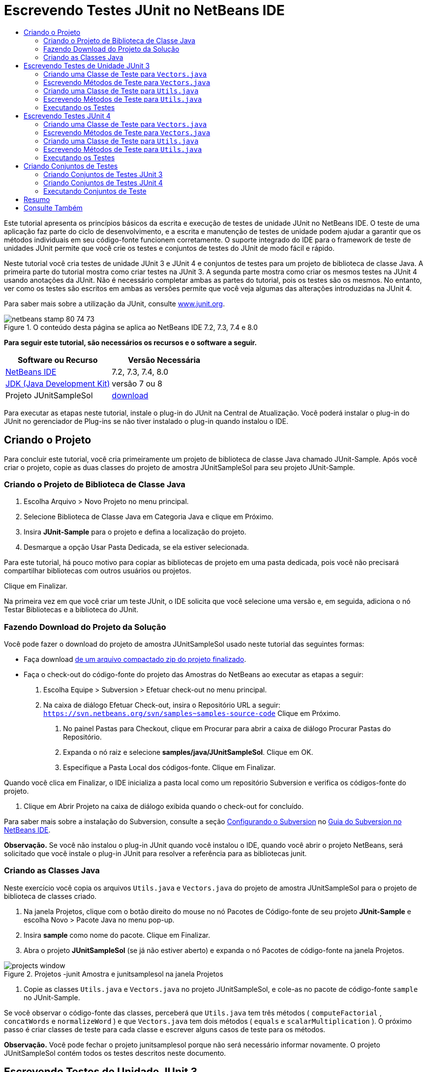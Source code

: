 // 
//     Licensed to the Apache Software Foundation (ASF) under one
//     or more contributor license agreements.  See the NOTICE file
//     distributed with this work for additional information
//     regarding copyright ownership.  The ASF licenses this file
//     to you under the Apache License, Version 2.0 (the
//     "License"); you may not use this file except in compliance
//     with the License.  You may obtain a copy of the License at
// 
//       http://www.apache.org/licenses/LICENSE-2.0
// 
//     Unless required by applicable law or agreed to in writing,
//     software distributed under the License is distributed on an
//     "AS IS" BASIS, WITHOUT WARRANTIES OR CONDITIONS OF ANY
//     KIND, either express or implied.  See the License for the
//     specific language governing permissions and limitations
//     under the License.
//

= Escrevendo Testes JUnit no NetBeans IDE
:jbake-type: tutorial
:jbake-tags: tutorials 
:markup-in-source: verbatim,quotes,macros
:jbake-status: published
:icons: font
:syntax: true
:source-highlighter: pygments
:toc: left
:toc-title:
:description: Escrevendo Testes JUnit no NetBeans IDE - Apache NetBeans
:keywords: Apache NetBeans, Tutorials, Escrevendo Testes JUnit no NetBeans IDE

Este tutorial apresenta os princípios básicos da escrita e execução de testes de unidade JUnit no NetBeans IDE. O teste de uma aplicação faz parte do ciclo de desenvolvimento, e a escrita e manutenção de testes de unidade podem ajudar a garantir que os métodos individuais em seu código-fonte funcionem corretamente. O suporte integrado do IDE para o framework de teste de unidades JUnit permite que você crie os testes e conjuntos de testes do JUnit de modo fácil e rápido.

Neste tutorial você cria testes de unidade JUnit 3 e JUnit 4 e conjuntos de testes para um projeto de biblioteca de classe Java. A primeira parte do tutorial mostra como criar testes na JUnit 3. A segunda parte mostra como criar os mesmos testes na JUnit 4 usando anotações da JUnit. Não é necessário completar ambas as partes do tutorial, pois os testes são os mesmos. No entanto, ver como os testes são escritos em ambas as versões permite que você veja algumas das alterações introduzidas na JUnit 4.

Para saber mais sobre a utilização da JUnit, consulte link:http://www.junit.org[+www.junit.org+].


image::images/netbeans-stamp-80-74-73.png[title="O conteúdo desta página se aplica ao NetBeans IDE 7.2, 7.3, 7.4 e 8.0"]


*Para seguir este tutorial, são necessários os recursos e o software a seguir.*

|===
|Software ou Recurso |Versão Necessária 

|link:https://netbeans.org/downloads/index.html[+NetBeans IDE+] |7.2, 7.3, 7.4, 8.0 

|link:http://www.oracle.com/technetwork/java/javase/downloads/index.html[+JDK (Java Development Kit)+] |versão 7 ou 8 

|Projeto JUnitSampleSol |link:https://netbeans.org/projects/samples/downloads/download/Samples/Java/JUnitSampleSol.zip[+download+] 
|===

Para executar as etapas neste tutorial, instale o plug-in do JUnit na Central de Atualização. Você poderá instalar o plug-in do JUnit no gerenciador de Plug-ins se não tiver instalado o plug-in quando instalou o IDE.


== Criando o Projeto

Para concluir este tutorial, você cria primeiramente um projeto de biblioteca de classe Java chamado JUnit-Sample. Após você criar o projeto, copie as duas classes do projeto de amostra JUnitSampleSol para seu projeto JUnit-Sample.


=== Criando o Projeto de Biblioteca de Classe Java

1. Escolha Arquivo > Novo Projeto no menu principal.
2. Selecione Biblioteca de Classe Java em Categoria Java e clique em Próximo.
3. Insira *JUnit-Sample* para o projeto e defina a localização do projeto.
4. Desmarque a opção Usar Pasta Dedicada, se ela estiver selecionada.

Para este tutorial, há pouco motivo para copiar as bibliotecas de projeto em uma pasta dedicada, pois você não precisará compartilhar bibliotecas com outros usuários ou projetos.

Clique em Finalizar.

Na primeira vez em que você criar um teste JUnit, o IDE solicita que você selecione uma versão e, em seguida, adiciona o nó Testar Bibliotecas e a biblioteca do JUnit.


=== Fazendo Download do Projeto da Solução

Você pode fazer o download do projeto de amostra JUnitSampleSol usado neste tutorial das seguintes formas:

* Faça download link:https://netbeans.org/projects/samples/downloads/download/Samples/Java/JUnitSampleSol.zip[+de um arquivo compactado zip do projeto finalizado+].
* Faça o check-out do código-fonte do projeto das Amostras do NetBeans ao executar as etapas a seguir:
1. Escolha Equipe > Subversion > Efetuar check-out no menu principal.
2. Na caixa de diálogo Efetuar Check-out, insira o Repositório URL a seguir:
 ``https://svn.netbeans.org/svn/samples~samples-source-code`` 
Clique em Próximo.


. No painel Pastas para Checkout, clique em Procurar para abrir a caixa de diálogo Procurar Pastas do Repositório.


. Expanda o nó raiz e selecione *samples/java/JUnitSampleSol*. Clique em OK.


. Especifique a Pasta Local dos códigos-fonte. Clique em Finalizar.

Quando você clica em Finalizar, o IDE inicializa a pasta local como um repositório Subversion e verifica os códigos-fonte do projeto.



. Clique em Abrir Projeto na caixa de diálogo exibida quando o check-out for concluído.

Para saber mais sobre a instalação do Subversion, consulte a seção link:../ide/subversion.html#settingUp[+Configurando o Subversion+] no link:../ide/subversion.html[+Guia do Subversion no NetBeans IDE+].

*Observação.* Se você não instalou o plug-in JUnit quando você instalou o IDE, quando você abrir o projeto NetBeans, será solicitado que você instale o plug-in JUnit para resolver a referência para as bibliotecas junit.


=== Criando as Classes Java

Neste exercício você copia os arquivos  ``Utils.java``  e  ``Vectors.java``  do projeto de amostra JUnitSampleSol para o projeto de biblioteca de classes criado.

1. Na janela Projetos, clique com o botão direito do mouse no nó Pacotes de Código-fonte de seu projeto *JUnit-Sample* e escolha Novo > Pacote Java no menu pop-up.
2. Insira *sample* como nome do pacote. Clique em Finalizar.
3. Abra o projeto *JUnitSampleSol* (se já não estiver aberto) e expanda o nó Pacotes de código-fonte na janela Projetos.

image::images/projects-window.png[title="Projetos -junit Amostra e junitsamplesol na janela Projetos"]


. Copie as classes  ``Utils.java``  e  ``Vectors.java``  no projeto JUnitSampleSol, e cole-as no pacote de código-fonte  ``sample``  no JUnit-Sample.

Se você observar o código-fonte das classes, perceberá que  ``Utils.java``  tem três métodos ( ``computeFactorial`` ,  ``concatWords``  e  ``normalizeWord`` ) e que  ``Vectors.java``  tem dois métodos ( ``equals``  e  ``scalarMultiplication`` ). O próximo passo é criar classes de teste para cada classe e escrever alguns casos de teste para os métodos.

*Observação.* Você pode fechar o projeto junitsamplesol porque não será necessário informar novamente. O projeto JUnitSampleSol contém todos os testes descritos neste documento.


== Escrevendo Testes de Unidade JUnit 3

Nesta parte do tutorial você cria testes básicos de unidade JUnit 3 para as classes  ``Vectors.java``  e  ``Utils.java`` . Você usará a IDE para criar classes de teste esqueleto baseadas nas classes de seu projeto. Em seguida, você modificará os métodos de teste gerados e adicionará novos métodos de teste.

O IDE solicita que você escolha uma versão da JUnit na primeira vez em que usar o IDE para criar seus testes no projeto. A versão selecionada se torna a versão da JUnit default e o IDE irá gerar todos os testes e conjuntos de testes subseqüentes para essa versão.


=== Criando uma Classe de Teste para  ``Vectors.java`` 

Neste exercício você criará um esqueleto de teste JUnit para o  ``Vectors.java`` . Você também selecionará JUnit como o framework de teste e JUnit 3 como a versão.

*Observação.* Se você estiver usando o NetBeans IDE 7.1 ou uma versão mais recente, não precisará especificar o framework de teste porque o JUnit é especificado por default. No NetBeans IDE 7.2, você tem a opção de especificar JUnit ou TestNG como o framework de teste.

1. Clique com o botão direito do mouse em  ``Vectors.java``  e selecione Ferramentas > Criar Testes.
2. Modifique o nome da classe de teste *VectorsJUnit3Test* na caixa de diálogo Criar Testes.

Quando você alterar o nome da classe de teste, será exibido uma advertência sobre a alteração do nome. O nome default é baseado no nome da classe que você está testando, com a palavra Teste acrescentada ao nome. Por exemplo, para a classe  ``MyClass.java`` , o nome default da classe de teste é  ``MyClassTest.java`` . Normalmente, é melhor manter o nome default, mas para a finalidade deste tutorial você mudará o nome porque também irá criar testes JUnit 4 no mesmo pacote e os nomes das classes de teste devem ser únicos.



. Selecione JUnit na lista drop-down Framework.


. Desmarque Inicializador de Teste e Finalizador de Teste. Clique em OK.

image::images/junit3-vectors-createtests.png[title="Selecione caixa de diálogo versão JUnit"]


. Selecione JUnit 3.x na caixa de diálogo Versão da JUnit.

image::images/junit3-select-version.png[title="Selecione caixa de diálogo versão JUnit"]

Quando você seleciona a JUnit 3.x, o IDE adiciona a biblioteca JUnit 3 ao projeto.

Quando você clica em Selecionar, o IDE cria a classe de teste  ``VectorsJUnit3Test.java``  no pacote  ``sample``  no nó Pacotes de Teste, na janela Projetos.

image::images/projects-window2.png[title="Estrutura de amostra-junit projeto na janela Projetos"]

Um projeto precisa de um diretório para que os pacotes de teste criem testes. A localização default do diretório de pacotes de teste está no nível raiz do projeto; porém, dependendo do tipo de projeto, você pode especificar uma localização diferente para o diretório na caixa de diálogo Propriedades do projeto.

Se você observar a classe de teste  ``VectorsJUnit3Test.java``  gerada no editor, você poderá notar que o IDE gerou a classe de teste a seguir com os métodos de teste para os métodos  ``equal``  e  ``scalarMultiplication`` .


[source,java,subs="{markup-in-source}"]
----

public class VectorsJUnit3Test extends TestCase {
    /**
     * Test of equal method, of class Vectors.
     */
    public void testEqual() {
        System.out.println("equal");
        int[] a = null;
        int[] b = null;
        boolean expResult = false;
        boolean result = Vectors.equal(a, b);
        assertEquals(expResult, result);
        // TODO review the generated test code and remove the default call to fail.
        fail("The test case is a prototype.");
    }

    /**
     * Test of scalarMultiplication method, of class Vectors.
     */
    public void testScalarMultiplication() {
        System.out.println("scalarMultiplication");
        int[] a = null;
        int[] b = null;
        int expResult = 0;
        int result = Vectors.scalarMultiplication(a, b);
        assertEquals(expResult, result);
        // TODO review the generated test code and remove the default call to fail.
        fail("The test case is a prototype.");
    }
}
----

O corpo do método de cada teste gerado é fornecido somente como um guia e precisa ser modificado para ser um caso de teste real. Você pode desmarcar Corpos de Método Default na caixa de diálogo Criar Testes se não quiser que o código seja gerado por você.

Quando o IDE gera os nomes para os métodos de teste, cada nome de método é prefixado com  ``teste`` , pois a JUnit 3 usa convenções de nomeação e reflexão para identificar testes. Para identificar métodos de teste, cada método deverá seguir a sintaxe  ``test_<NOME>_`` .

*Observação.* Na JUnit 4 não é mais necessário usar essa sintaxe de nomeação de métodos de teste, pois você pode usar anotações para identificar os métodos de teste e a classe de teste não precisa mais estender o  ``TestCase`` .

 


=== Escrevendo Métodos de Teste para  ``Vectors.java`` 

Neste exercício, você modifica os métodos de teste gerados para torná-los testes funcionais e modificar as mensagens de saída default. Você não precisa modificar as mensagens de saída para executar os testes, mas pode querer modificar a saída para ajudar a identificar os resultados exibidos na janela de saída Resultados do teste JUnit.

1. Abra o  ``VectorsJUnit3Test.java``  no editor.
2. Modifique o esqueleto de teste do  ``testScalarMultiplication`` , alterando o valor de  ``println``  e removendo as variáveis geradas. O método de teste agora deve se parecer com o seguinte (as alterações são mostradas em negrito):

[source,java,subs="{markup-in-source}"]
----

public void testScalarMultiplication() {
    System.out.println("** VectorsJUnit3Test: testScalarMultiplication()*");
    assertEquals(expResult, result);
}
----


. Agora adicione algumas asserções para testar o método.

[source,java,subs="{markup-in-source}"]
----

public void testScalarMultiplication() {
    System.out.println("* VectorsJUnit3Test: testScalarMultiplication()");
    *assertEquals(  0, Vectors.scalarMultiplication(new int[] { 0, 0}, new int[] { 0, 0}));
    assertEquals( 39, Vectors.scalarMultiplication(new int[] { 3, 4}, new int[] { 5, 6}));
    assertEquals(-39, Vectors.scalarMultiplication(new int[] {-3, 4}, new int[] { 5,-6}));
    assertEquals(  0, Vectors.scalarMultiplication(new int[] { 5, 9}, new int[] {-9, 5}));
    assertEquals(100, Vectors.scalarMultiplication(new int[] { 6, 8}, new int[] { 6, 8}));*
}
----

Este método de teste usa o método  ``assertEquals``  da JUnit. Para usar a asserção, forneça as variáveis de entrada e o resultado esperado. Para passar no teste, o método de teste deve retornar de modo bem-sucedido todos os resultados esperados com base nas variáveis fornecidas durante a execução do método. Você deve adicionar um número suficiente de asserções para abranger as várias permutações possíveis.



. Modifique o esqueleto de teste para  ``testEqual``  deletando os corpos de método gerados e adicionando a seguinte  ``println`` .

[source,java,subs="{markup-in-source}"]
----

    *System.out.println("* VectorsJUnit3Test: testEqual()");*
----

O método de teste deve ser semelhante a:


[source,java,subs="{markup-in-source}"]
----

public void testEqual() {
    System.out.println("* VectorsJUnit3Test: testEqual()");
}
----


. Modifique o método  ``testEqual``  adicionando as seguintes asserções (exibidas em negrito).

[source,java,subs="{markup-in-source}"]
----

public void testEqual() {
    System.out.println("* VectorsJUnit3Test: testEqual()");
    *assertTrue(Vectors.equal(new int[] {}, new int[] {}));
    assertTrue(Vectors.equal(new int[] {0}, new int[] {0}));
    assertTrue(Vectors.equal(new int[] {0, 0}, new int[] {0, 0}));
    assertTrue(Vectors.equal(new int[] {0, 0, 0}, new int[] {0, 0, 0}));
    assertTrue(Vectors.equal(new int[] {5, 6, 7}, new int[] {5, 6, 7}));

    assertFalse(Vectors.equal(new int[] {}, new int[] {0}));
    assertFalse(Vectors.equal(new int[] {0}, new int[] {0, 0}));
    assertFalse(Vectors.equal(new int[] {0, 0}, new int[] {0, 0, 0}));
    assertFalse(Vectors.equal(new int[] {0, 0, 0}, new int[] {0, 0}));
    assertFalse(Vectors.equal(new int[] {0, 0}, new int[] {0}));
    assertFalse(Vectors.equal(new int[] {0}, new int[] {}));

    assertFalse(Vectors.equal(new int[] {0, 0, 0}, new int[] {0, 0, 1}));
    assertFalse(Vectors.equal(new int[] {0, 0, 0}, new int[] {0, 1, 0}));
    assertFalse(Vectors.equal(new int[] {0, 0, 0}, new int[] {1, 0, 0}));
    assertFalse(Vectors.equal(new int[] {0, 0, 1}, new int[] {0, 0, 3}));*
}
----

O teste usa os métodos  ``assertTrue``  e  ``assertFalse``  da JUnit para testar vários resultados possíveis. Para que o teste deste método seja aprovado, o  ``assertTrue``  deve ser totalmente verdadeiro e  ``assertFalse``  deve ser totalmente falso.



. Salve as alterações.

Compare: <<Exercise_32,Escrevendo Métodos de Teste para  ``Vectors.java``  (JUnit 4)>>

 


=== Criando uma Classe de Teste para  ``Utils.java`` 

Agora você pode criar os esqueletos de teste para  ``Utils.java`` . Quando você criou o teste no exercício anterior, o IDE solicitou a versão da JUnit. Desta vez, você não precisará selecionar uma versão.

1. Clique com o botão direito do mouse em  ``Utils.java``  e escolha Ferramentas > Criar Testes.
2. Selecione JUnit na lista drop-down Framework, se não estiver selecionada.
3. Selecione Inicializador de Teste e Finalizador de Teste na caixa de diálogo, se estiverem desmarcados.
4. Modifique o nome da classe de teste para *UtilsJUnit3Test* na caixa de diálogo Criar Testes. Clique em OK.

Quando você clicar em OK, o IDE criará o arquivo de teste  ``UtilsJUnit3Test.java``  no diretório Pacotes de Teste > Amostras. Você pode ver que, além de criar os esqueletos de teste  ``testComputeFactorial`` ,  ``testConcatWords``  e  ``testNormalizeWord``  para os métodos em  ``Utils.java`` , o IDE também cria o método  ``setUp``  do inicializador de teste e o método  ``tearDown``  do finalizador de teste.

 


=== Escrevendo Métodos de Teste para  ``Utils.java`` 

Neste exercício você adiciona casos de teste que ilustram alguns elementos de teste JUnit comuns. Você também adiciona um  ``println``  aos métodos, pois alguns métodos, por default, não imprimem saída. Adicionando um  ``println``  aos métodos, você pode olhar posteriormente na janela de resultado de teste JUnit para verificar se os métodos foram executados e em qual ordem.


==== Inicializadores e Finalizadores de Testes

Os métodos  ``setUp``  e  ``tearDown``  são usados para inicializar e finalizar condições de teste. Você não precisa dos métodos  ``setUp``  e  ``tearDown``  para testar o  ``Utils.java`` , mas eles estão incluídos aqui para demonstrar como funcionam.

O método  ``setUp``  é um método de inicialização de testes e é executado antes de cada caso de teste na classe de teste. Um método de inicialização de teste não é obrigatório para executar testes, mas se for necessário inicializar algumas variáveis antes de executá-lo, use o método do inicializador de testes.

O método  ``tearDown``  é um método de finalizador de testes e é executado depois de cada caso de teste na classe de teste. Um método de finalizador de teste não é obrigatório para executar testes, mas você pode precisar de um finalizador para limpar quaisquer dados que eram necessários durante a execução dos casos de teste.

1. Faça as alterações a seguir (exibidas em negrito) para adicionar um  ``println``  em cada método.

[source,java,subs="{markup-in-source}"]
----

@Override
protected void setUp() throws Exception {
    super.setUp();
    *System.out.println("* UtilsJUnit3Test: setUp() method");*
}

@Override
protected void tearDown() throws Exception {
    super.tearDown();
    *System.out.println("* UtilsJUnit3Test: tearDown() method");*
}
----

Quando você executa o teste, o texto do  ``println``  de cada método será exibido na janela de saída Resultados de Testes JUnit. Se você não adicionar o  ``println`` , não haverá saída para mostrar que os métodos foram executados.


==== Testando o Uso de uma Asserção Simples

Este caso de teste simples testa o método  ``concatWords`` . Em vez de usar o método de teste gerado  ``testConcatWords`` , você adicionará um novo método de teste chamado  ``testHelloWorld`` , que usa uma única asserção simples para testar se o método concatena as strings corretamente. O  ``assertEquals``  no caso de teste usa a sintaxe  ``assertEquals(_EXPECTED_RESULT, ACTUAL_RESULT_)``  para testar se o resultado esperado é igual ao resultado real. Nesse caso, se a entrada para o método  ``concatWords``  é " ``Hello`` ", " ``, `` ", " ``world`` " e " ``!`` ", o resultado esperado deve ser igual a  ``"Hello, world!"`` .

1. Delete o método de teste gerado  ``testConcatWords``  em  ``UtilsJUnit3Test.java`` .
2. Adicione o método a seguir para testar o método  ``concatWords`` .*public void testHelloWorld() {
    assertEquals("Hello, world!", Utils.concatWords("Hello", ", ", "world", "!"));
}*


. Adicione uma instrução  ``println``  para exibir o texto sobre o teste na janela Resultados de Testes JUnit.

[source,java,subs="{markup-in-source}"]
----

public void testHelloWorld() {
    *System.out.println("* UtilsJUnit3Test: test method 1 - testHelloWorld()");*
    assertEquals("Hello, world!", Utils.concatWords("Hello", ", ", "world", "!"));
----

Compare: <<Exercise_342,Testando Usando uma Asserção Simples (JUnit 4)>>


==== Testando com um Time-out

Esse teste demonstra como verificar se um método está demorando muito tempo para ser concluído. Se o método está demorando muito tempo, o thread de teste é interrompido e o teste falha. Você pode especificar o limite de tempo no teste.

O método de teste chama o método  ``computeFactorial``  em  ``Utils.java`` . Você pode supor que o método  ``computeFactorial``  esteja correto, mas nesse caso você quer testar se o cálculo é concluído dentro de 1000 milissegundos. O thread  ``computeFactorial``  e um thread de teste são iniciados ao mesmo tempo. O thread de teste será interrompido depois de 1000 milissegundos e lançará um  ``TimeoutException``  a menos que o thread  ``computeFactorial``  seja concluído primeiro. Você adicionará uma mensagem de modo que uma mensagem seja exibida se um  ``TimeoutException``  for lançado.

1. Delete o método de teste gerado  ``testComputeFactorial`` .
2. Adicione o método  ``testWithTimeout``  que calcula o fatorial de um número gerado aleatoriamente.*public void testWithTimeout() throws InterruptedException, TimeoutException {
    final int factorialOf = 1 + (int) (30000 * Math.random());
    System.out.println("computing " + factorialOf + '!');

    Thread testThread = new Thread() {
        public void run() {
            System.out.println(factorialOf + "! = " + Utils.computeFactorial(factorialOf));
        }
    };
}*


. Corrija suas importações para importar  ``java.util.concurrent.TimeoutException`` .


. Adicione o código a seguir (exibido em negrito) para que o método interrompa o thread e exiba uma mensagem se o teste levar muito tempo para ser executado.

[source,java,subs="{markup-in-source}"]
----

    Thread testThread = new Thread() {
        public void run() {
            System.out.println(factorialOf + "! = " + Utils.computeFactorial(factorialOf));
        }
    };

    *testThread.start();
    Thread.sleep(1000);
    testThread.interrupt();

    if (testThread.isInterrupted()) {
        throw new TimeoutException("the test took too long to complete");
    }*
}
----

Você pode modificar a linha  ``Thread.sleep``  para alterar o número de milissegundos antes que o time-out seja lançado.



. Adicione a seguinte  ``println``  (exibida em negrito) para imprimir o texto sobre o teste na janela Resultados dos Testes JUnit.

[source,java,subs="{markup-in-source}"]
----

public void testWithTimeout() throws InterruptedException, TimeoutException {
    *System.out.println("* UtilsJUnit3Test: test method 2 - testWithTimeout()");*
    final int factorialOf = 1 + (int) (30000 * Math.random());
    System.out.println("computing " + factorialOf + '!');
            
----

Compare: <<Exercise_343,Testando com um Time-out (JUnit 4)>>


==== Testando a Existência de uma Exceção Esperada

Esse teste demonstra como testar se há uma exceção esperada. O método falhará se não lançar a exceção esperada especificada. Nesse caso, você está testando se o método  ``computeFactorial``  lança um  ``IllegalArgumentException``  caso a variável de entrada seja um número negativo (-5).

1. Adicione o método  ``testExpectedException``  a seguir, que chama o método  ``computeFactorial``  com uma entrada de -5.*public void testExpectedException() {
    try {
        final int factorialOf = -5;
        System.out.println(factorialOf + "! = " + Utils.computeFactorial(factorialOf));
        fail("IllegalArgumentException was expected");
    } catch (IllegalArgumentException ex) {
    }
}*


. Adicione a seguinte  ``println``  (exibida em negrito) para imprimir o texto sobre o teste na janela Resultados dos Testes JUnit.

[source,java,subs="{markup-in-source}"]
----

public void testExpectedException() {
    *System.out.println("* UtilsJUnit3Test: test method 3 - testExpectedException()");*
    try {
----

Compare: <<Exercise_344,Testando se há uma Exceção Esperada (JUnit 4)>>


==== Desativando um Teste

Este teste demonstra como desativar temporariamente um método de teste. Na JUnit 3, se um nome de método não iniciar com  ``test`` , ele não será reconhecido como um método de teste. Nesse caso, você acrescenta o prefixo  ``DISABLED_``  ao nome do método de teste para desativá-lo.

1. Delete o método de teste gerado  ``testNormalizeWord`` .
2. Adicione o método de teste a seguir à classe de teste.*public void testTemporarilyDisabled() throws Exception {
    System.out.println("* UtilsJUnit3Test: test method 4 - checkExpectedException()");
    assertEquals("Malm\u00f6", Utils.normalizeWord("Malmo\u0308"));
}*

O método de teste  ``testTemporarilyDisabled``  será executado se você executar a classe de teste.



. Acrescente o prefixo  ``DISABLED_``  (exibido em negrito) ao nome do método de teste.

[source,java,subs="{markup-in-source}"]
----

public void *DISABLED_*testTemporarilyDisabled() throws Exception {
    System.out.println("* UtilsJUnit3Test: test method 4 - checkExpectedException()");
    assertEquals("Malm\u00f6", Utils.normalizeWord("Malmo\u0308"));
}
----

Compare: <<Exercise_345,Desativando um Teste (JUnit 4)>>

Agora que você escreveu os testes, poderá executar o teste e visualizar a saída do teste na janela Resultados de Testes JUnit.

 


=== Executando os Testes

Quando você executa um teste JUnit, os resultados são exibidos na janela Resultados do Teste do IDE. Você pode executar classes de teste JUnit individuais ou selecionar Executar > Testar _PROJECT_NAME_ no menu principal para executar todos os testes do projeto. Se você escolher Executar > Teste, o IDE executará todas as classes de teste na pasta Pacotes de Teste. Para executar uma classe de teste individual, clique com o botão direito do mouse na classe de teste no nó Pacotes de Teste e selecione Executar Arquivo.

1. Escolha Executar > Definir Projeto Principal no menu principal e selecione o projeto Amostra de JUnit.
2. Selecione Executar > Testar Projeto (JUnit-Sample), a partir do menu principal.
3. Selecione Janela > Ferramentas IDE > Resultados do Teste para abrir a janela Resultados de Teste.

Quando você executar o teste, verá um dos resultados a seguir na janela Resultados de Testes JUnit.

[.feature]
--
image:images/junit3-test-pass-sm.png[role="left", link="images/junit3-test-pass.png"]
--

Nesta imagem (clique na imagem para ampliá-la) você pode ver que o projeto foi aprovado em todos os testes. O painel esquerdo exibe os resultados dos métodos de teste individuais e o painel direito exibe a saída do teste. Se você observar na saída, poderá verificar a ordem na qual os testes foram executados. A  ``println``  adicionada a cada um dos métodos de testes imprimiu o nome do teste na janela de saída. Você também pode observar que na  ``UtilJUnit3Test``  o método  ``setUp``  foi executado antes de cada método de teste, e o método  ``tearDown``  foi executado depois de cada método.

[.feature]
--
image:images/junit3-test-fail-sm.png[role="left", link="images/junit3-test-fail.png"]
--

Nesta imagem (clique na imagem para ampliá-la) você pode verificar que o projeto falhou em um dos testes. O método  ``testTimeout``  demorou muito tempo para ser concluído e o thread de teste foi interrompido, causando a falha do teste. Ele levou mais de 1000 milissegundos para calcular o fatorial do número gerado aleatoriamente (22991).

A próxima etapa após a criação das classes de teste de unidades é criar conjuntos de testes. Consulte <<Exercise_41,Criando Conjuntos de Testes JUnit 3>> para ver como executar os testes especificados como um grupo, de modo que você não precise executar cada teste individualmente.


== Escrevendo Testes JUnit 4

Neste exercício, você cria testes de unidades JUnit 4 para as classes  ``Vectors.java``  e  ``Utils.java`` . Os casos de teste da JUnit 4 são os mesmos dos casos de teste da JUnit 3, mas você observará que a sintaxe para a escrita dos testes é mais simples.

Você usará os assistentes do IDE para criar esqueletos de teste com base nas classes em seu projeto. Na primeira vez em que você usar o IDE para criar esqueletos de teste, o IDE solicitará que você escolha a versão da JUnit.

*Observação.* Se você já selecionou a JUnit 3.x como a versão default para seus testes, será necessário alterar a versão default para JUnit 4.x. Para alterar a versão da JUnit default, expanda o nó Testar Bibliotecas, clique com o botão direito na biblioteca do JUnit e escolha Remover. Agora, você pode usar a caixa de diálogo Adicionar Biblioteca para adicionar explicitamente a biblioteca JUnit 4 ou selecionar a versão 4.x quando for solicitado a selecionar a versão do JUnit durante a criação de um novo teste. Você ainda pode executar testes das JUnit 3, mas quaisquer novos testes criados usarão a JUnit 4.


=== Criando uma Classe de Teste para  ``Vectors.java`` 

Neste exercício, você criará os esqueletos de teste da JUnit para o  ``Vectors.java`` .

*Observação.* Se você estiver usando o NetBeans IDE 7.1 ou uma versão mais recente, não precisará especificar o framework de teste porque o JUnit é especificado por default. No NetBeans IDE 7.2, você tem a opção de especificar JUnit ou TestNG como o framework de teste.

1. Clique com o botão direito do mouse em  ``Vectors.java``  e selecione Ferramentas > Criar Testes.
2. Modifique o nome da classe de teste para *VectorsJUnit4Test* na caixa de diálogo Criar Testes.

Quando você alterar o nome da classe de teste, será exibido uma advertência sobre a alteração do nome. O nome default é baseado no nome da classe que você está testando, com a palavra Teste acrescentada ao nome. Por exemplo, para a classe  ``MyClass.java`` , o nome default da classe de teste é  ``MyClassTest.java`` . Diferente da JUnit 3, na JUnit 4, o teste não precisa ser finalizado com a palavra Teste. Normalmente, é melhor manter o nome default, porém, como você está criando todos os testes da JUnit no mesmo pacote neste tutorial, os nomes das classes de teste devem ser exclusivos.



. Selecione JUnit na lista drop-down Framework.


. Desmarque Inicializador de Teste e Finalizador de Teste. Clique em OK.

image::images/junit4-vectors-createtests.png[title="Caixa de diálogo Criar Testes JUnit 4"]


. Selecione a JUnit 4.x na caixa de diálogo Selecionar a Versão da JUnit. Clique em Selecionar.

image::images/junit4-select-version.png[title="Selecione caixa de diálogo versão JUnit"]

Quando você clica em OK, o IDE cria a classe de teste  ``VVectorsJUnit4Test.java``  no pacote  ``sample``  no nó Pacotes de Teste, na janela Projetos.

image::images/projects-window3.png[title="estrutura do projeto JUnit-Sample com as classes de teste JUnit 3 e JUnit 4"]

*Observação.* Um projeto precisa de um diretório para que os pacotes de teste criem testes. A localização default do diretório de pacotes de teste está no nível de raiz do projeto, mas você pode especificar uma localização diferente para o diretório na caixa de diálogo Propriedades do projeto.

Se observar  ``VectorsJUnit3Test.java``  no editor, você irá verificar que o IDE gerou os métodos de teste  ``testEqual``  e  ``testScalarMultiplication`` . Em  ``VectorsJUnit4Test.java`` , cada método de teste é anotado com  ``@Test`` . O IDE gerou os nomes dos métodos de teste com base nos nomes do método em  ``Vectors.java`` , mas o nome do método de teste não precisa ter o prefixo  ``test`` . O corpo default de cada método de teste gerado é fornecido exclusivamente como um guia e precisa ser modificado para se tornar caso de teste real.

Você pode desmarcar Corpos de Método Default na caixa de diálogo Criar Testes se não quiser que os corpos do método sejam gerados para você.

O IDE também gerou os seguintes métodos de inicializador e finalizador de classes de teste:


[source,java,subs="{markup-in-source}"]
----

@BeforeClass
public static void setUpClass() throws Exception {
}

@AfterClass
public static void tearDownClass() throws Exception {
}
----

O IDE gera os métodos inicializador e finalizador de classes por default durante a criação das classes de teste JUnit 4. As anotações  ``@BeforeClass``  e  ``@AfterClass``  são usadas para marcar métodos que devem ser executados antes e depois de executar a classe de teste. Você pode deletar métodos, pois não precisará deles para testar o  ``Vectors.java`` .

É possível configurar os métodos que são gerados por default configurando as opções da JUnit na janela Opções.

*Observação.* Para testes JUnit 4, observe que por default o IDE adiciona uma declaração de importação estática para  ``org.junit.assert.*`` .

 


=== Escrevendo Métodos de Teste para  ``Vectors.java`` 

Neste exercício, você modificará cada um dos métodos de teste gerados para testar os métodos usando o método  ``assert``  da JUnit e para alterar os nomes dos métodos de teste. Na JUnit 4 você tem maior flexibilidade ao nomear métodos de teste, pois os métodos de teste são indicados pela anotação  ``@Test``  e não exigem o prefixo  ``test``  para nomes de métodos de teste.

1. Abra o  ``VectorsJUnit4Test.java``  no editor.
2. Modifique o método de teste do  ``testScalarMultiplication``  alterando o nome do método, o valor de  ``println``  e removendo as variáveis geradas. O método de teste agora deve se parecer com o seguinte (as alterações são mostradas em negrito):

[source,java,subs="{markup-in-source}"]
----

@Test
public void *ScalarMultiplicationCheck*() {
    System.out.println("** VectorsJUnit4Test: ScalarMultiplicationCheck()*");
    assertEquals(expResult, result);
}
----

*Observação.* Ao escrever testes, não é necessário alterar a saída impressa. Isso é realizado neste exercício, portanto é mais fácil identificar os resultados de teste na janela de saída.



. Agora adicione algumas asserções para testar o método.

[source,java,subs="{markup-in-source}"]
----

@Test
public void ScalarMultiplicationCheck() {
    System.out.println("* VectorsJUnit4Test: ScalarMultiplicationCheck()");
    *assertEquals(  0, Vectors.scalarMultiplication(new int[] { 0, 0}, new int[] { 0, 0}));
    assertEquals( 39, Vectors.scalarMultiplication(new int[] { 3, 4}, new int[] { 5, 6}));
    assertEquals(-39, Vectors.scalarMultiplication(new int[] {-3, 4}, new int[] { 5,-6}));
    assertEquals(  0, Vectors.scalarMultiplication(new int[] { 5, 9}, new int[] {-9, 5}));
    assertEquals(100, Vectors.scalarMultiplication(new int[] { 6, 8}, new int[] { 6, 8}));*
}
----

Neste método de teste, você usa o método  ``assertEquals``  da JUnit. Para usar a asserção, forneça as variáveis de entrada e o resultado esperado. Para passar no teste, o método de teste deve retornar de modo bem-sucedido todos os resultados esperados com base nas variáveis fornecidas durante a execução do método. Você deve adicionar um número suficiente de asserções para abranger as várias permutações possíveis.



. Altere o nome do método de teste  ``testEqual``  para  ``equalsCheck`` .


. Delete o corpo do método gerado do método de teste  ``equalsCheck`` .


. Adicione o seguinte  ``println``  ao método de teste  ``equalsCheck`` .*System.out.println("* VectorsJUnit4Test: equalsCheck()");*

O método de teste deve ser semelhante a:


[source,java,subs="{markup-in-source}"]
----

@Test
public void equalsCheck() {
    System.out.println("* VectorsJUnit4Test: equalsCheck()");
}
----


. Modifique o método  ``equalsCheck``  adicionando as asserções a seguir (exibidas em negrito).

[source,java,subs="{markup-in-source}"]
----

@Test
public void equalsCheck() {
    System.out.println("* VectorsJUnit4Test: equalsCheck()");
    *assertTrue(Vectors.equal(new int[] {}, new int[] {}));
    assertTrue(Vectors.equal(new int[] {0}, new int[] {0}));
    assertTrue(Vectors.equal(new int[] {0, 0}, new int[] {0, 0}));
    assertTrue(Vectors.equal(new int[] {0, 0, 0}, new int[] {0, 0, 0}));
    assertTrue(Vectors.equal(new int[] {5, 6, 7}, new int[] {5, 6, 7}));

    assertFalse(Vectors.equal(new int[] {}, new int[] {0}));
    assertFalse(Vectors.equal(new int[] {0}, new int[] {0, 0}));
    assertFalse(Vectors.equal(new int[] {0, 0}, new int[] {0, 0, 0}));
    assertFalse(Vectors.equal(new int[] {0, 0, 0}, new int[] {0, 0}));
    assertFalse(Vectors.equal(new int[] {0, 0}, new int[] {0}));
    assertFalse(Vectors.equal(new int[] {0}, new int[] {}));

    assertFalse(Vectors.equal(new int[] {0, 0, 0}, new int[] {0, 0, 1}));
    assertFalse(Vectors.equal(new int[] {0, 0, 0}, new int[] {0, 1, 0}));
    assertFalse(Vectors.equal(new int[] {0, 0, 0}, new int[] {1, 0, 0}));
    assertFalse(Vectors.equal(new int[] {0, 0, 1}, new int[] {0, 0, 3}));*
}
----

O teste usa os métodos  ``assertTrue``  e  ``assertFalse``  da JUnit para testar vários resultados possíveis. Para que o teste deste método seja aprovado, o  ``assertTrue``  deve ser totalmente verdadeiro e  ``assertFalse``  deve ser totalmente falso.

Compare: <<Exercise_22,Escrevendo Métodos de Teste para  ``Vectors.java``  (JUnit 3)>>

 


=== Criando uma Classe de Teste para  ``Utils.java`` 

Agora você criará os métodos de teste da JUnit para o  ``Utils.java`` . Quando você criou a classe de teste no exercício anterior, o IDE solicitou a versão da JUnit. Agora é solicitado que você selecione uma versão, pois já selecionou a versão da JUnit e todos os testes subseqüentes da JUnit são criados nessa versão.

*Observação.* Você ainda pode escrever e executar testes da JUnit 3 se selecionar a JUnit 4 como a versão, mas o IDE usa o modelo da JUnit 4 para a geração de esqueletos de teste.

1. Clique com o botão direito do mouse em  ``Utils.java``  e escolha Ferramentas > Criar Testes.
2. Selecione JUnit na lista drop-down Framework, se não estiver selecionada.
3. Selecione Inicializador de Teste e Finalizador de Teste na caixa de diálogo, se estiverem desmarcados.
4. Modifique o nome da classe de teste para *UtilsJUnit4Test* na caixa de diálogo Criar Testes. Clique em OK.

Quando você clica em OK, o IDE cria o arquivo de teste  ``UtilsJUnit4Test.java``  no diretório Pacotes de Teste > Amostra. Você pode observar que o IDE gerou os métodos de teste  ``testComputeFactorial`` ,  ``testConcatWords``  e  ``testNormalizeWord``  para os métodos em  ``Utils.java`` . O IDE também gerou os métodos inicializador e finalizador para o teste e para a classe de teste.

 


=== Escrevendo Métodos de Teste para  ``Utils.java`` 

Neste exercício, você adicionará casos de teste que ilustram alguns elementos comuns de teste da JUnit. Você também adicionará uma  ``println``  aos métodos, pois alguns métodos não imprimem saída alguma na janela Resultados do Teste JUnit para indicar que foram executados ou que o método passou no teste. Pela adição de uma  ``println``  aos métodos, você pode verificar se os métodos foram executados e em qual ordem.


==== Inicializadores e Finalizadores de Testes

Quando você criou a classe de teste para  ``Utils.java`` , o IDE gerou métodos anotados do inicializador e finalizador. Você pode escolher qualquer nome do método, pois não há convenção de nomeação obrigatória.

*Observação.* Não é necessário que os métodos inicializador e finalizador testem  ``Utils.java`` , mas eles são incluídos neste tutorial para demonstrar como funcionam.

Na JUnit 4, você pode usar anotações para marcar os tipos de métodos inicializador e finalizador a seguir.

* *Inicializador da Classe do Teste.* A anotação  ``@beforeclass``  marcas um método como um método de inicialização da classe de teste. Um método de inicialização de classe de teste é executado somente uma vez, e antes de qualquer outro método na classe de teste. Por exemplo, em vez de criar uma conexão de banco de dados em um inicializador de teste e criar uma nova conexão antes de cada método de teste, você pode usar um inicializador da classe de teste para abrir uma conexão antes de executar os testes. Em seguida, é possível fechar a conexão com o finalizador da classe de teste.
* *Finalizador da Classe de Teste.* A anotação  ``@AfterClass``  marca um método como um método de finalizador da classe de teste. Um método finalizador da classe de teste é executado apenas uma vez e depois que todos os outros métodos na classe de teste foram finalizados.
* *inicializador de Teste.* A anotação  ``@Before``  marca um método como um método de inicialização de teste. Um método de inicialização de teste é executado antes de cada caso de teste na classe de teste. Um método de inicialização de teste não é obrigatório para executar os testes, mas se você precisar inicializar algumas variáveis antes de executar um teste, você usará um método inicializador de teste.
* *Finalizador de Teste.* A anotação  ``@After``  marca um método como um método de finalizador de teste. Um método finalizador de teste é executado depois de cada caso de teste na classe de teste. Um método finalizador de teste não é obrigatório para executar testes, mas você pode precisar de um finalizador para limpar eventuais dados que foram necessários ao executar os casos de teste.

Faça as seguintes alterações (mostradas em negrito) em  ``UtilsJUnit4Test.java`` .


[source,java,subs="{markup-in-source}"]
----

@BeforeClass
public static void setUpClass() throws Exception {
    *System.out.println("* UtilsJUnit4Test: @BeforeClass method");*
}

@AfterClass
public static void tearDownClass() throws Exception {
    *System.out.println("* UtilsJUnit4Test: @AfterClass method");*
}

@Before
public void setUp() {
    *System.out.println("* UtilsJUnit4Test: @Before method");*
}

@After
public void tearDown() {
    *System.out.println("* UtilsJUnit4Test: @After method");*
}
----

Compare: <<Exercise_241,Inicializadores e finalizadores de testes (JUnit 3)>>

Quando você executa a classe de teste, o texto da  ``println``  que você adicionou é exibido no painel de saída da janela Resultados do Teste JUnit. Se você não adicionar a  ``println`` , não haverá saída para indicar que os métodos inicializador e finalizador foram executados.


==== Testando o Uso de uma Asserção Simples

Este caso de teste simples testa o método  ``concatWords`` . Em vez de usar o método de teste gerado  ``testConcatWords`` , você adicionará um novo método de teste chamado  ``helloWorldCheck`` , que usa uma única asserção simples para testar se o método concatena as strings corretamente. O  ``assertEquals``  no caso de teste usa a sintaxe  ``assertEquals(_EXPECTED_RESULT, ACTUAL_RESULT_)``  para testar se o resultado esperado é igual ao resultado real. Nesse caso, se a entrada para o método  ``concatWords``  é " ``Hello`` ", " ``, `` ", " ``world`` " e " ``!`` ", o resultado esperado deve ser igual a  ``"Hello, world!"`` .

1. Delete o método de teste gerado  ``testConcatWords`` .
2. Adicione o método  ``helloWorldCheck``  a seguir para testar  ``Utils.concatWords`` .*@Test
public void helloWorldCheck() {
    assertEquals("Hello, world!", Utils.concatWords("Hello", ", ", "world", "!"));
}*


. Adicione uma instrução  ``println``  para exibir o texto sobre o teste na janela Resultados de Testes JUnit.

[source,java,subs="{markup-in-source}"]
----

@Test
public void helloWorldCheck() {
    *System.out.println("* UtilsJUnit4Test: test method 1 - helloWorldCheck()");*
    assertEquals("Hello, world!", Utils.concatWords("Hello", ", ", "world", "!"));
----

Compare: <<Exercise_242,Testando usando uma Asserção Simples (JUnit 3)>>


==== Testando com um Time-out

Esse teste demonstra como verificar se um método está demorando muito tempo para ser concluído. Se o método está demorando muito tempo, o thread de teste é interrompido e o teste falha. Você pode especificar o limite de tempo no teste.

O método de teste chama o método  ``computeFactorial``  em  ``Utils.java`` . Você pode supor que o método  ``computeFactorial``  esteja correto, mas nesse caso você quer testar se o cálculo é concluído dentro de 1000 milissegundos. Você faz isso interrompendo o thread de teste depois de 1000 milissegundos. Se o thread for interrompido, o método de teste lançará uma  ``TimeoutException`` .

1. Delete o método de teste gerado  ``testComputeFactorial`` .
2. Adicione o método  ``testWithTimeout``  que calcula o fatorial de um número gerado aleatoriamente.*@Test
public void testWithTimeout() {
    final int factorialOf = 1 + (int) (30000 * Math.random());
    System.out.println("computing " + factorialOf + '!');
    System.out.println(factorialOf + "! = " + Utils.computeFactorial(factorialOf));
}*


. Adicione o código a seguir (exibido em negrito) para definir o time-out e para interromper o thread se o método demorar muito tempo para ser executado.

[source,java,subs="{markup-in-source}"]
----

@Test*(timeout=1000)*
public void testWithTimeout() {
    final int factorialOf = 1 + (int) (30000 * Math.random());
----

Você pode observar que o time-out foi definido como 1000 milissegundos.



. Adicione a seguinte  ``println``  (exibida em negrito) para imprimir o texto sobre o teste na janela Resultados dos Testes JUnit.

[source,java,subs="{markup-in-source}"]
----

@Test(timeout=1000)
public void testWithTimeout() {
    *System.out.println("* UtilsJUnit4Test: test method 2 - testWithTimeout()");*
    final int factorialOf = 1 + (int) (30000 * Math.random());
    System.out.println("computing " + factorialOf + '!');
            
----

Compare: <<Exercise_243,Testando com um Time-out (JUnit 3)>>


==== Testando a Existência de uma Exceção Esperada

Esse teste demonstra como testar se há uma exceção esperada. O método falhará se não lançar a exceção esperada especificada. Nesse caso, você está testando se o método  ``computeFactorial``  lança um  ``IllegalArgumentException``  caso a variável de entrada seja um número negativo (-5).

1. Adicione o método  ``testExpectedException``  a seguir, que chama o método  ``computeFactorial``  com uma entrada de -5.*@Test
public void checkExpectedException() {
    final int factorialOf = -5;
    System.out.println(factorialOf + "! = " + Utils.computeFactorial(factorialOf));
}*


. Adicione a propriedade a seguir (exibida em negrito) à anotação  ``@Test``  para especificar que se espera que o teste lance a  ``IllegalArgumentException`` .

[source,java,subs="{markup-in-source}"]
----

@Test*(expected=IllegalArgumentException.class)*
public void checkExpectedException() {
    final int factorialOf = -5;
    System.out.println(factorialOf + "! = " + Utils.computeFactorial(factorialOf));
}
----


. Adicione a seguinte  ``println``  (exibida em negrito) para imprimir o texto sobre o teste na janela Resultados dos Testes JUnit.

[source,java,subs="{markup-in-source}"]
----

@Test (expected=IllegalArgumentException.class)
public void checkExpectedException() {
    *System.out.println("* UtilsJUnit4Test: test method 3 - checkExpectedException()");*
    final int factorialOf = -5;
    System.out.println(factorialOf + "! = " + Utils.computeFactorial(factorialOf));
}
----

Compare: <<Exercise_244,Testando a Existência de uma Exceção Esperada (JUnit 3)>>


==== Desativando um Teste

Este teste demonstra como desativar temporariamente um método de teste. Na JUnit 4, você simplesmente adiciona a anotação  ``@Ignore``  para desativar o teste.

1. Delete o método de teste gerado  ``testNormalizeWord`` .
2. Adicione o método de teste a seguir à classe de teste.*@Test
public void temporarilyDisabledTest() throws Exception {
    System.out.println("* UtilsJUnit4Test: test method 4 - checkExpectedException()");
    assertEquals("Malm\u00f6", Utils.normalizeWord("Malmo\u0308"));
}*

O método de teste  ``temporarilyDisabledTest``  será executado se você executar a classe de teste.



. Adicione a anotação  ``@Ignore``  (exibida em negrito) acima de  ``@Test``  para desativar o teste.*@Ignore*

[source,java,subs="{markup-in-source}"]
----

@Test
public void temporarilyDisabledTest() throws Exception {
    System.out.println("* UtilsJUnit4Test: test method 4 - checkExpectedException()");
    assertEquals("Malm\u00f6", Utils.normalizeWord("Malmo\u0308"));
}
----


. Corrija as importações para importar a  ``org.junit.Ignore`` .

Compare: <<Exercise_245,Desativando um Teste (JUnit 3)>>

Agora que você escreveu os testes, poderá executar o teste e visualizar a saída do teste na janela Resultados de Testes JUnit.

 


=== Executando os Testes

Você pode executar testes JUnit em todo a aplicação ou em arquivos individuais e verificar os resultados no IDE. O modo mais fácil de executar todos os testes de unidade para o projeto é selecionar Executar > Teste _<PROJECT_NAME>_ no menu principal. Se você escolher esse método, o IDE executará todas as classes de teste nos Pacotes de Teste. Para executar uma classe de teste individual, clique com o botão direito do mouse na classe de teste no nó Pacotes de Teste e selecione Executar Arquivo.

1. Clique com o botão direito do mouse em  ``UtilsJUnit4Test.java``  na janela Projetos.
2. Escolha Arquivo de Teste.
3. Selecione Janela > Ferramentas IDE > Resultados do Teste para abrir a janela Resultados de Teste.

Quando você executa  ``UtilsJUnit4Tests.java`` , o IDE executa somente os testes na classe de teste. Se a classe for aprovada em todos os testes, você observará algo similar à imagem a seguir na janela Resultados do Teste JUnit.

[.feature]
--
image:images/junit4-utilstest-pass-sm.png[role="left", link="images/junit4-utilstest-pass.png"]
--

Nesta imagem (clique na imagem para ampliá-la) você pode notar que o IDE executou o teste JUnit em  ``Utils.java``  e que a classe passou em todos os testes. O painel esquerdo exibe os resultados dos métodos de teste individuais e o painel direito exibe a saída do teste. Se você observar na saída, poderá verificar a ordem na qual os testes foram executados. A  ``println``  adicionada a cada um dos métodos de testes imprimiu o nome do teste na janela Resultados do Teste e na janela de Saída.

Você pode notar que em  ``UtilsJUnit4Test``  o método inicializador da classe de teste anotado com  ``@BeforeClass``  foi executado antes dos outros métodos e foi executado somente uma vez. O método finalizador da classe de teste anotado com  ``@AfterClass``  foi executado por último, depois de todos os outros métodos na classe. O método inicializador de teste anotado com  ``@Before``  foi executado antes de cada método de teste.

Os controles no lado esquerdo da janela Resultados do Teste, permitem executar com facilidade novamente o teste. Você pode usar o filtro para alternar entre a exibição de todos os resultados do teste ou somente os testes que falharam. As setas permitem ir para a próxima falha ou para a falha anterior.

Quando você clica com o botão direito do mouse em um resultado do teste na janela Resultados do Teste, o menu pop-up permite escolher ir para o código-fonte de teste, executar novamente o teste ou depurar o teste.

O próximo passo após a criação das classes de teste de unidades é criar conjuntos de testes. Consulte <<Exercise_42,Criando Conjuntos de Testes JUnit 4>> para ver como executar os testes especificados como um grupo, de modo que você não tenha que executar cada teste individualmente.


== Criando Conjuntos de Testes

Durante a criação de testes para um projeto, geralmente acabará com muitas classes de teste. Embora seja possível executar classes de teste individualmente ou executar todos os testes em um projeto, em muitos casos você vai querer executar um subconjunto dos testes ou executar testes em uma ordem específica. Você pode fazer isso criando um ou mais conjuntos de testes. Por exemplo, você pode criar conjuntos que testam aspectos específicos de seu código ou condições específicas.

Um conjunto de testes é basicamente uma classe com um método que chama os casos de teste especificados, como as classes de teste específicas, os métodos de teste em classes de teste e outros conjuntos. Um conjunto de testes pode ser incluído como parte de uma classe de teste, mas as práticas recomendadas aconselham a criar classes individuais de conjuntos de testes.

Você pode criar conjuntos de teste JUnit 3 e JUnit 4 para seu projeto manualmente ou o IDE pode gerar os conjuntos para você. Quando você usa o IDE para gerar um conjunto de testes, por default o IDE gera o código para chamar todas as classes de teste no mesmo pacote do conjunto de testes. Depois que o conjunto de testes foi criado, você pode modificar a classe para especificar os testes que deseja executar como parte desse conjunto.


=== Criando Conjuntos de Testes JUnit 3

Se você selecionou o JUnit 3 como a versão de seus testes, o IDE pode gerar conjuntos de teste JUnit 3 com base nas classes de testes no pacote de testes. Na JUnit 3 você especifica as classes de teste a incluir no conjunto de testes criando uma instância do  ``TestSuite``  e usando o método  ``addTest``  para cada teste.

1. Clique com o botão direito do mouse no nó do projeto *JUnit-Sample* na janela Projetos e escolha Novo > Outro para abrir o assistente para Novo Arquivo.
2. Selecione Conjunto de Testes na categoria Testes da Unidade. Clique em Próximo.
3. Digite *JUnit3TestSuite* para o Nome da Classe.
4. Selecione o pacote  ``amostra``  para criar o conjunto de testes na pasta de amostras, contida na pasta pacotes de testes.
5. Desmarque Inicializador de Teste e Finalizador de Teste. Clique em Finalizar.

image::images/junit-testsuite-wizard.png[title="Assistente Conjunto de Testes JUnit"]

Quando você clicar em Finalizar, o IDE criará a classe do conjunto de testes no pacote  ``amostra``  e abrirá a classe no editor. O conjunto de testes conterá o código a seguir.


[source,java,subs="{markup-in-source}"]
----

public class JUnit3TestSuite extends TestCase {
    public JUnit3TestSuite(String testName) {
        super(testName);
    }

    public static Test suite() {
        TestSuite suite = new TestSuite("JUnit3TestSuite");
        return suite;
    }
}
----


. Modifique o método  ``suite()``  para adicionar as classes de teste que serão executadas como parte do conjunto.

[source,java,subs="{markup-in-source}"]
----

public JUnit3TestSuite(String testName) {
    super(testName);
}

public static Test suite() {
    TestSuite suite = new TestSuite("JUnit3TestSuite");
    *suite.addTest(new TestSuite(sample.VectorsJUnit3Test.class));
    suite.addTest(new TestSuite(sample.UtilsJUnit3Test.class));*
    return suite;
}
----


. Salve as alterações.
 


=== Criando Conjuntos de Testes JUnit 4

Se você selecionou a JUnit 4 para a versão de seus testes, o IDE pode gerar conjuntos de teste JUnit 4. A JUnit 4 é compatível com versões anteriores, portanto você pode executar conjuntos de testes JUnit 4 que contenham testes JUnit 4 ou JUnit 3. Nos conjuntos de teste JUnit 4, você especifica as classes de teste a incluir como valores da anotação  ``@Suite`` .

*Observação.* Para executar os conjuntos de teste JUnit 3 como parte de um conjunto de teste JUnit 4 é necessária a JUnit 4.4 ou superior.

1. Clique com o botão direito do mouse no nó do projeto na janela Projetos e escolha Novo > Outro para abrir o assistente para Novo Arquivo.
2. Selecione Conjunto de Testes na categoria Testes da Unidade. Clique em Próximo.
3. Insira *JUnit4TestSuite* como o nome de arquivo.
4. Selecione o pacote  ``amostra``  para criar o conjunto de testes na pasta de amostras, contida na pasta pacotes de testes.
5. Desmarque Inicializador de Teste e Finalizador de Teste. Clique em Finalizar.

Quando você clicar em Finalizar, o IDE criará a classe do conjunto de testes no pacote  ``amostra``  e abrirá a classe no editor. O conjunto de teste contém código semelhante ao mostrado a seguir.


[source,java,subs="{markup-in-source}"]
----

@RunWith(Suite.class)
@Suite.SuiteClasses(value={UtilsJUnit4Test.class, VectorsJUnit4Test.class})
public class JUnit4TestSuite {
}
----

Quando você executar o conjunto de testes, o IDE executará as classes de teste e na ordem em que foram apresentadas.


=== Executando Conjuntos de Teste

Você pode executar um conjunto de teste da mesma forma que você executa qualquer classe de teste individual.

1. Expanda o nó Pacotes de Teste na janela Projetos.
2. Clique com o botão direito do mouse na classe do conjunto de testes e selecione Arquivo de Teste.

Quando você executar o conjunto de testes, o IDE executará os testes incluídos no conjunto na ordem em que foram apresentados. Os resultados são exibidos na janela Resultados do Teste JUnit.

[.feature]
--
image:images/junit3-suite-results-sm.png[role="left", link="images/junit3-suite-results.png"]
--

Nessa imagem (clique na imagem para ampliá-la) você pode verificar os resultados de um conjunto de testes JUnit 3. O conjunto de testes executou as classes de teste  ``UtilsJUnit3Test``  e  ``VectorsJUnit3Test``  como um teste único e exibiu os resultados no painel esquerdo como resultados de um só teste. A saída no painel direito é a mesma de quando você executa o teste individualmente.

[.feature]
--
image:images/junit4-suite-results-sm.png[role="left", link="images/junit4-suite-results.png"]
--

Nessa imagem (clique na imagem para ampliá-la) você pode verificar os resultados um conjunto de testes JUnit 4. O conjunto de testes executou as classes de teste  ``UtilsJUnit4Test``  e  ``VectorsJUnit4Test``  como um teste único e exibiu os resultados no painel esquerdo como resultados de um só teste. A saída no painel direito é a mesma de quando você executa o teste individualmente.

[.feature]
--
image:images/junitmix3and4-suite-results-sm.png[role="left", link="images/junitmix3and4-suite-results.png"]
--

Nessa imagem (clique na imagem para ampliá-la) você pode verificar os resultados de um conjunto de testes mistos. O conjunto de testes inclui a JUnit 4 e uma das classes de teste JUnit 3. O conjunto de testes executou as classes de teste  ``UtilsJUnit3Test.java``  e  ``JUnit4TestSuite.java``  como um único teste e exibiu os resultados no painel esquerdo como resultados de um só teste. A saída no painel direito é a mesma obtida com a execução do teste individualmente.


== Resumo

Este tutorial foi uma introdução básica à criação de testes de unidades JUnit e conjuntos de testes no NetBeans IDE. O IDE suporta o JUnit 3 e o JUnit 4, e este documento demonstrou algumas das alterações introduzidas no JUnit 4, que são projetadas para tornar mais simples a criação e a execução de testes.

Como demonstrado neste tutorial, um dos principais aprimoramentos no JUnit4 é o seu suporte para anotações. No JUnit 4 você agora pode usar anotações para fazer o seguinte:

* Identificar um teste usando a anotação  ``@Test``  ao invés de uma convenção de nomeação
* Identificar os métodos  ``setUp``  e  ``tearDown``  com as anotações  ``@Before``  e  ``@After`` 
* Identificar os métodos  ``setUp``  e  ``tearDown``  que se aplicam à toda a classe de teste. Métodos anotados com  ``@BeforeClass``  são executados somente uma vez, antes que quaisquer métodos de teste na classe sejam executados. Métodos anotados com  ``@AfterClass``  também são executados somente uma vez, após todos os métodos de teste serem finalizados.
* Identificar exceções esperadas
* Identificar testes que deveriam ser ignorados usando a anotação  ``@Ignore`` 
* Especificar um parâmetro de time-out para um teste

Para obter mais informações sobre o uso do JUnit e outras alterações introduzidas no JUnit4, consulte os seguintes recursos:

* link:http://tech.groups.yahoo.com/group/junit/[+Grupo JUnit nos grupos do Yahoo+]
* link:http://www.junit.org[+www.junit.org+]

O código de teste geralmente ajuda a garantir que pequenas alterações feitas no código não interrompam a aplicação. As ferramentas de testes automatizadas como a JUnit simplificam o processo de teste e, além disso, a execução freqüente de testes pode ajudar a encontrar erros precocemente.


link:https://netbeans.org/about/contact_form.html?to=3&subject=Feedback:%20Writing%20JUnit%20Tests%20in%20NetBeans%20IDE[+Enviar Feedback neste Tutorial+]



== Consulte Também

Para obter mais informações sobre o uso do NetBeans IDE para desenvolver aplicações Java , consulte os seguintes recursos:

* link:http://www.oracle.com/pls/topic/lookup?ctx=nb8000&id=NBDAG366[+Criando Projetos Java+] em _Desenvolvendo Aplicações com o NetBeans IDE_
* link:../../trails/java-se.html[+Trilha de Aprendizado da Programação Java e IDE Básica+]

